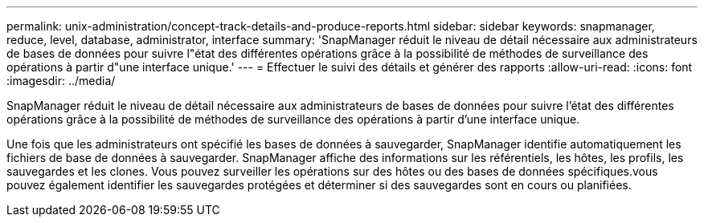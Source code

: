 ---
permalink: unix-administration/concept-track-details-and-produce-reports.html 
sidebar: sidebar 
keywords: snapmanager, reduce, level, database, administrator, interface 
summary: 'SnapManager réduit le niveau de détail nécessaire aux administrateurs de bases de données pour suivre l"état des différentes opérations grâce à la possibilité de méthodes de surveillance des opérations à partir d"une interface unique.' 
---
= Effectuer le suivi des détails et générer des rapports
:allow-uri-read: 
:icons: font
:imagesdir: ../media/


[role="lead"]
SnapManager réduit le niveau de détail nécessaire aux administrateurs de bases de données pour suivre l'état des différentes opérations grâce à la possibilité de méthodes de surveillance des opérations à partir d'une interface unique.

Une fois que les administrateurs ont spécifié les bases de données à sauvegarder, SnapManager identifie automatiquement les fichiers de base de données à sauvegarder. SnapManager affiche des informations sur les référentiels, les hôtes, les profils, les sauvegardes et les clones. Vous pouvez surveiller les opérations sur des hôtes ou des bases de données spécifiques.vous pouvez également identifier les sauvegardes protégées et déterminer si des sauvegardes sont en cours ou planifiées.
